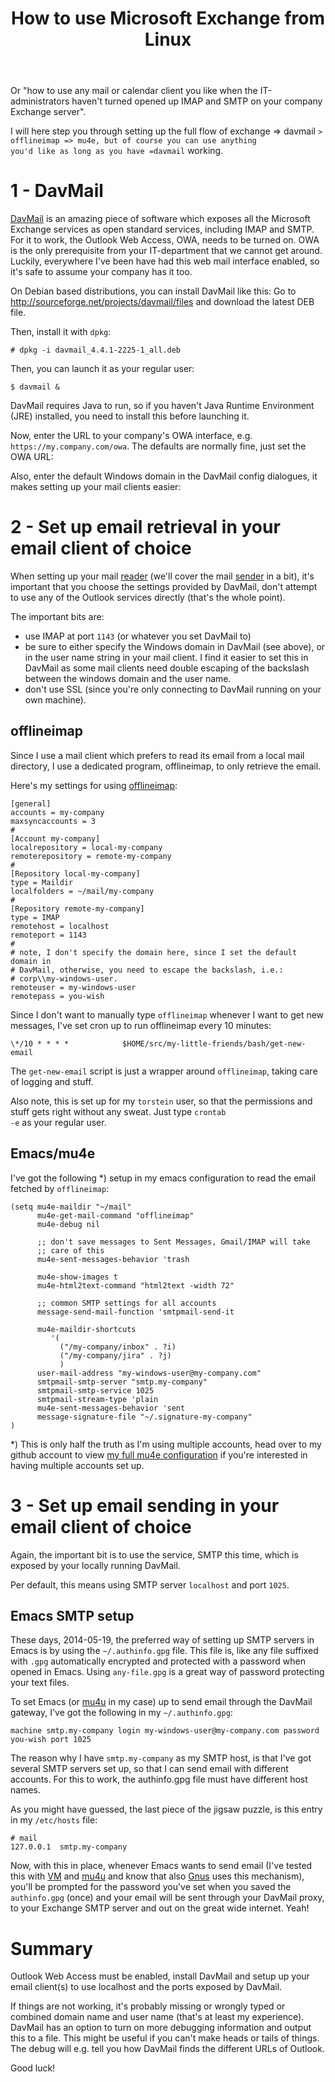 #+title: How to use Microsoft Exchange from Linux

Or "how to use any mail or calendar client you like when the
IT-administrators haven't turned opened up IMAP and SMTP on your
company Exchange server".

I will here step you through setting up the full flow of exchange =>
davmail => offlineimap => mu4e, but of course you can use anything
you'd like as long as you have =davmail= working.

* 1 - DavMail
[[http://davmail.sourceforge.net/][DavMail]] is an amazing piece of
software which exposes all the Microsoft Exchange services as open
standard services, including IMAP and SMTP. For it to work, the
Outlook Web Access, OWA, needs to be turned on. OWA is the only
prerequisite from your IT-department that we cannot get
around. Luckily, everywhere I've been have had this web mail interface
enabled, so it's safe to assume your company has it too.

On Debian based distributions, you can install DavMail like this: Go
to [[http://sourceforge.net/projects/davmail/files]] and download the
latest DEB file.

Then, install it with =dpkg=:
#+begin_src text
# dpkg -i davmail_4.4.1-2225-1_all.deb
#+end_src

Then, you can launch it as your regular user:
#+begin_src text
$ davmail &
#+end_src

DavMail requires Java to run, so if you haven't Java Runtime
Environment (JRE) installed, you need to install this before launching
it.

Now, enter the URL to your company's OWA interface,
e.g. =https://my.company.com/owa=. The defaults are normally fine,
just set the OWA URL:
[[/graphics/2014/davmail-main-screen.png]]

Also, enter the default Windows domain in the DavMail config
dialogues, it makes setting up your mail clients easier:
[[/graphics/2014/davmail-default-windows-domain.png]]

* 2 - Set up email retrieval in your email client of choice
When setting up your mail _reader_ (we'll cover the mail _sender_ in
a bit), it's important that you choose the settings provided by
DavMail, don't attempt to use any of the Outlook services directly
(that's the whole point).

The important bits are:
- use IMAP at port =1143= (or whatever you set DavMail to)
- be sure to either specify the Windows domain in DavMail (see
  above), or in the user name string in your mail client. I find it
  easier to set this in DavMail as some mail clients need double
  escaping of the backslash between the windows domain and the user
  name.
- don't use SSL (since you're only connecting to DavMail running on
  your own machine).

** offlineimap
Since I use a mail client which prefers to read its email from a local
mail directory, I use a dedicated program, offlineimap, to only
retrieve the email.

Here's my settings for using [[http://offlineimap.org/][offlineimap]]:
#+begin_src text
[general]
accounts = my-company
maxsyncaccounts = 3
#
[Account my-company]
localrepository = local-my-company
remoterepository = remote-my-company
#
[Repository local-my-company]
type = Maildir
localfolders = ~/mail/my-company
#
[Repository remote-my-company]
type = IMAP
remotehost = localhost
remoteport = 1143
#
# note, I don't specify the domain here, since I set the default domain in
# DavMail, otherwise, you need to escape the backslash, i.e.:
# corp\\my-windows-user.
remoteuser = my-windows-user
remotepass = you-wish
#+end_src

Since I don't want to manually type =offlineimap= whenever I want to
get new messages, I've set cron up to run offlineimap every 10
minutes:
#+begin_src text
\*/10 * * * *            $HOME/src/my-little-friends/bash/get-new-email
#+end_src

The =get-new-email= script is just a wrapper around =offlineimap=,
taking care of logging and stuff.

Also note, this is set up for my =torstein= user, so that the
permissions and stuff gets right without any sweat. Just type =crontab
-e= as your regular user.

** Emacs/mu4e
I've got the following *) setup in my emacs configuration to read the
email fetched by =offlineimap=:

#+begin_src text
(setq mu4e-maildir "~/mail"
      mu4e-get-mail-command "offlineimap"
      mu4e-debug nil

      ;; don't save messages to Sent Messages, Gmail/IMAP will take
      ;; care of this
      mu4e-sent-messages-behavior 'trash

      mu4e-show-images t
      mu4e-html2text-command "html2text -width 72"

      ;; common SMTP settings for all accounts
      message-send-mail-function 'smtpmail-send-it

      mu4e-maildir-shortcuts
         '(
           ("/my-company/inbox" . ?i)
           ("/my-company/jira" . ?j)
           )
      user-mail-address "my-windows-user@my-company.com"
      smtpmail-smtp-server "smtp.my-company"
      smtpmail-smtp-service 1025
      smtpmail-stream-type 'plain
      mu4e-sent-messages-behavior 'sent
      message-signature-file "~/.signature-my-company"
)
#+end_src

*) This is only half the truth as I'm using multiple accounts, head
over to my github account to view [[https://github.com/skybert/my-little-friends/blob/master/emacs/.emacs.d/tkj-mu4e.el][my full mu4e configuration]] if you're
interested in having multiple accounts set up.

* 3 - Set up email sending  in your email client of choice
Again, the important bit is to use the service, SMTP this time, which
is exposed by your locally running DavMail.

Per default, this means using SMTP server =localhost= and port =1025=.

** Emacs SMTP setup
These days, 2014-05-19, the preferred way of setting up SMTP servers
in Emacs is by using the =~/.authinfo.gpg= file. This file is, like
any file suffixed with =.gpg= automatically encrypted and protected
with a password when opened in Emacs. Using =any-file.gpg= is a great
way of password protecting your text files.

To set Emacs (or [[http://www.djcbsoftware.nl/code/mu/mu4e.html][mu4u]] in my case) up to send email through the
DavMail gateway, I've got the following in my =~/.authinfo.gpg=:
#+begin_src text
machine smtp.my-company login my-windows-user@my-company.com password you-wish port 1025
#+end_src

The reason why I have =smtp.my-company= as my SMTP host, is that I've
got several SMTP servers set up, so that I can send email with
different accounts. For this to work, the authinfo.gpg file must have
different host names.

As you might have guessed, the last piece of the jigsaw puzzle, is
this entry in my =/etc/hosts= file:
#+begin_src text
# mail
127.0.0.1  smtp.my-company
#+end_src

Now, with this in place, whenever Emacs wants to send email (I've
tested this with [[https://launchpad.net/vm][VM]] and
[[http://www.djcbsoftware.nl/code/mu/mu4e.html][mu4u]] and know that also
[[http://gnus.org][Gnus]] uses this
mechanism), you'll be prompted for the password you've set when you
saved the =authinfo.gpg= (once) and your email will be sent through
your DavMail proxy, to your Exchange SMTP server and out on the great
wide internet. Yeah!

* Summary
Outlook Web Access must be enabled, install DavMail and setup up your
email client(s) to use localhost and the ports exposed by DavMail.

If things are not working, it's probably missing or wrongly typed or
combined domain name and user name (that's at least my
experience). DavMail has an option to turn on more debugging
information and output this to a file. This might be useful if you
can't make heads or tails of things. The debug will e.g. tell you how
DavMail finds the different URLs of Outlook.

Good luck!


